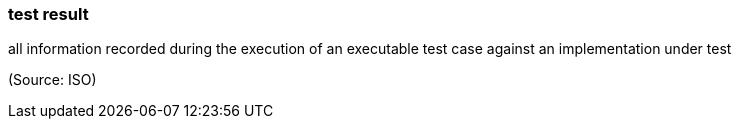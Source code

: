 === test result

all information recorded during the execution of an executable test case against an implementation under test

(Source: ISO)

